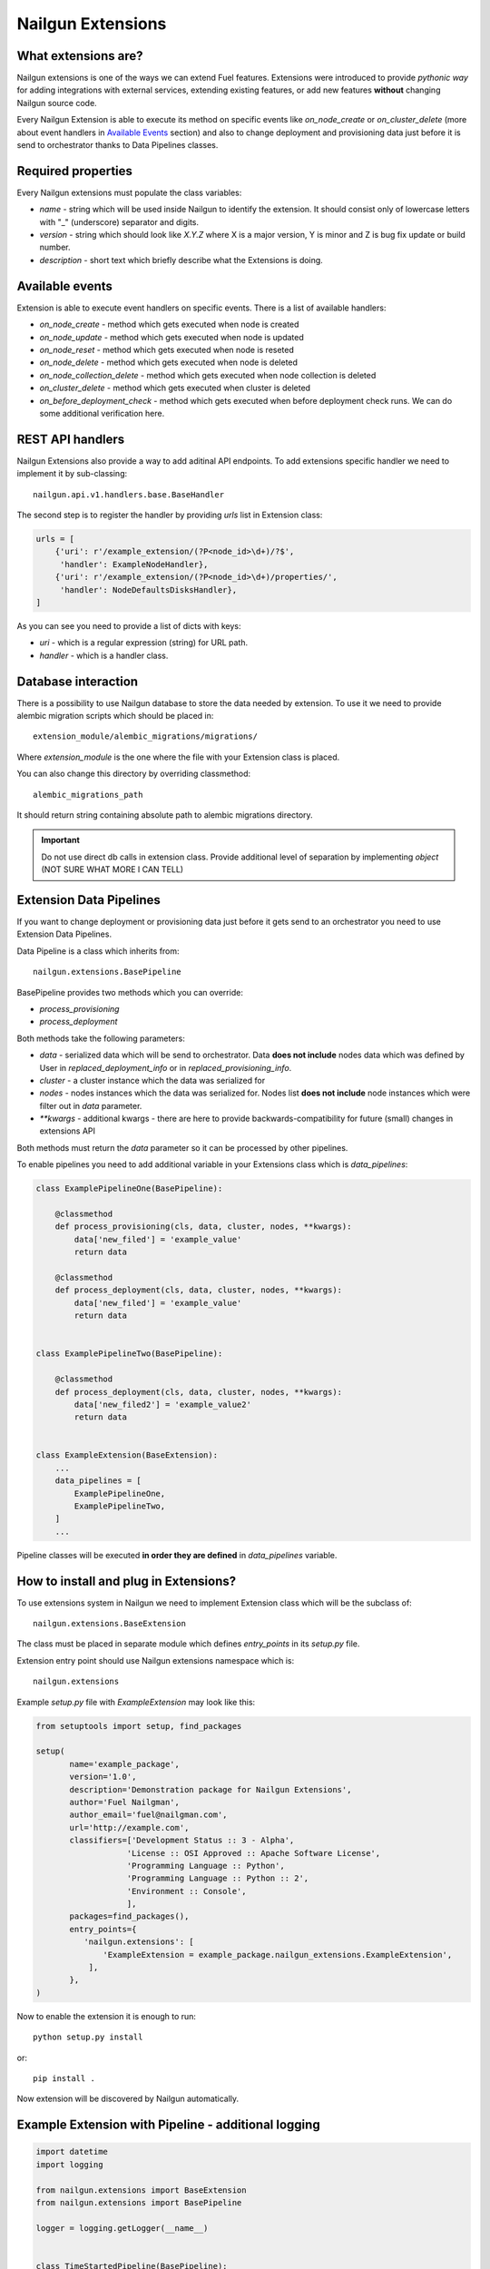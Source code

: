 Nailgun Extensions
__________________


What extensions are?
====================

Nailgun extensions is one of the ways we can extend Fuel features.
Extensions were introduced to provide *pythonic way* for adding integrations
with external services, extending existing features, or add new features
**without** changing Nailgun source code.

Every Nailgun Extension is able to execute its method on specific events
like *on_node_create* or *on_cluster_delete* (more about event handlers
in `Available Events`_ section) and also to change deployment and provisioning
data just before it is send to orchestrator thanks to Data Pipelines classes.


Required properties
===================

Every Nailgun extensions must populate the class variables:

* *name* - string which will be used inside Nailgun to identify the extension.
  It should consist only of lowercase letters with "_" (underscore) separator
  and digits.

* *version* - string which should look like *X.Y.Z* where X is a major version,
  Y is minor and Z is bug fix update or build number.

* *description* - short text which briefly describe what the Extensions is doing.


Available events
================

Extension is able to execute event handlers on specific events. There is
a list of available handlers:

* *on_node_create* - method which gets executed when node is created

* *on_node_update* - method which gets executed when node is updated

* *on_node_reset* - method which gets executed when node is reseted

* *on_node_delete* - method which gets executed when node is deleted

* *on_node_collection_delete* - method which gets executed when node collection is
  deleted

* *on_cluster_delete* - method which gets executed when cluster is deleted

* *on_before_deployment_check* - method which gets executed when before
  deployment check runs. We can do some additional verification here.


REST API handlers
=================
Nailgun Extensions also provide a way to add aditinal API endpoints.
To add extensions specific handler we need to implement it by sub-classing::

  nailgun.api.v1.handlers.base.BaseHandler

The second step is to register the handler by providing *urls* list in
Extension class:

.. code:: python

  urls = [
      {'uri': r'/example_extension/(?P<node_id>\d+)/?$',
       'handler': ExampleNodeHandler},
      {'uri': r'/example_extension/(?P<node_id>\d+)/properties/',
       'handler': NodeDefaultsDisksHandler},
  ]


As you can see you need to provide a list of dicts with keys:

* *uri* - which is a regular expression (string) for URL path.

* *handler* - which is a handler class.


Database interaction
====================

There is a possibility to use Nailgun database to store the data needed by
extension. To use it we need to provide alembic migration scripts which
should be placed in::

  extension_module/alembic_migrations/migrations/

Where *extension_module* is the one where the file with your Extension class
is placed.

You can also change this directory by overriding classmethod::

  alembic_migrations_path

It should return string containing absolute path to alembic migrations
directory.

.. important::
   Do not use direct db calls in extension class. Provide additional level
   of separation by implementing *object* (NOT SURE WHAT MORE I CAN TELL)


Extension Data Pipelines
========================

If you want to change deployment or provisioning data just before it gets send
to an orchestrator you need to use Extension Data Pipelines.

Data Pipeline is a class which inherits from::

  nailgun.extensions.BasePipeline

BasePipeline provides two methods which you can override:

* *process_provisioning*

* *process_deployment*

Both methods take the following parameters:

* *data* - serialized data which will be send to orchestrator. Data
  **does not include** nodes data which was defined by User in
  *replaced_deployment_info* or in *replaced_provisioning_info*.

* *cluster* - a cluster instance which the data was serialized for

* *nodes* - nodes instances which the data was serialized for. Nodes list
  **does not include** node instances which were filter out in *data*
  parameter.

* *\*\*kwargs* - additional kwargs - there are here to provide
  backwards-compatibility for future (small) changes in extensions API

Both methods must return the *data* parameter so it can be processed by other
pipelines.

To enable pipelines you need to add additional variable in your Extensions class
which is *data_pipelines*:

.. code:: python

  class ExamplePipelineOne(BasePipeline):

      @classmethod
      def process_provisioning(cls, data, cluster, nodes, **kwargs):
          data['new_filed'] = 'example_value'
          return data

      @classmethod
      def process_deployment(cls, data, cluster, nodes, **kwargs):
          data['new_filed'] = 'example_value'
          return data


  class ExamplePipelineTwo(BasePipeline):

      @classmethod
      def process_deployment(cls, data, cluster, nodes, **kwargs):
          data['new_filed2'] = 'example_value2'
          return data


  class ExampleExtension(BaseExtension):
      ...
      data_pipelines = [
          ExamplePipelineOne,
          ExamplePipelineTwo,
      ]
      ...


Pipeline classes will be executed **in order they are defined** in
*data_pipelines* variable.

How to install and plug in Extensions?
======================================

To use extensions system in Nailgun we need to implement Extension
class which will be the subclass of::

  nailgun.extensions.BaseExtension

The class must be placed in separate module which defines *entry_points* in
its *setup.py* file.

Extension entry point should use Nailgun extensions namespace which is::

  nailgun.extensions

Example *setup.py* file with *ExampleExtension* may look like this:

.. code:: python

  from setuptools import setup, find_packages

  setup(
         name='example_package',
         version='1.0',
         description='Demonstration package for Nailgun Extensions',
         author='Fuel Nailgman',
         author_email='fuel@nailgman.com',
         url='http://example.com',
         classifiers=['Development Status :: 3 - Alpha',
                     'License :: OSI Approved :: Apache Software License',
                     'Programming Language :: Python',
                     'Programming Language :: Python :: 2',
                     'Environment :: Console',
                     ],
         packages=find_packages(),
         entry_points={
            'nailgun.extensions': [
                'ExampleExtension = example_package.nailgun_extensions.ExampleExtension',
             ],
         },
  )


Now to enable the extension it is enough to run::

  python setup.py install

or::

  pip install .

Now extension will be discovered by Nailgun automatically.


Example Extension with Pipeline - additional logging
====================================================

.. code:: python

  import datetime
  import logging

  from nailgun.extensions import BaseExtension
  from nailgun.extensions import BasePipeline

  logger = logging.getLogger(__name__)


  class TimeStartedPipeline(BasePipeline):

      @classmethod
      def process_provisioning(cls, data, cluster, nodes, **kwargs):
          now = datetime.datetime.now()
          data['time_started'] = 'provisioning started at {}'.format(now)
          return data

      @classmethod
      def process_deployment(cls, data, cluster, nodes, **kwargs):
          now = datetime.datetime.now()
          data['time_started'] = 'deployment started at {}'.format(now)
          return data


  class ExampleExtension(BaseExtension):
      name = 'additional_logger'
      version = '1.0.0'
      description = 'Additional Logging Extension '

      data_pipelines = [
          TimeStartedPipeline,
      ]

      @classmethod
      def on_node_create(cls, node):
          logging.debug('Node %s has been created', node.id)

      @classmethod
      def on_node_update(cls, node):
          logging.debug('Node %s has been updated', node.id)

      @classmethod
      def on_node_reset(cls, node):
          logging.debug('Node %s has been reseted', node.id)

      @classmethod
      def on_node_delete(cls, node):
          logging.debug('Node %s has been deleted', node.id)

      @classmethod
      def on_node_collection_delete(cls, node_ids):
          logging.debug('Nodes %s has been deleted', ', '.join(node_ids))

      @classmethod
      def on_cluster_delete(cls, cluster):
          logging.debug('Cluster %s has been deleted', cluster.id)

      @classmethod
      def on_before_deployment_check(cls, cluster):
          logging.debug('Cluster %s will be deployed soon', cluster.id)
